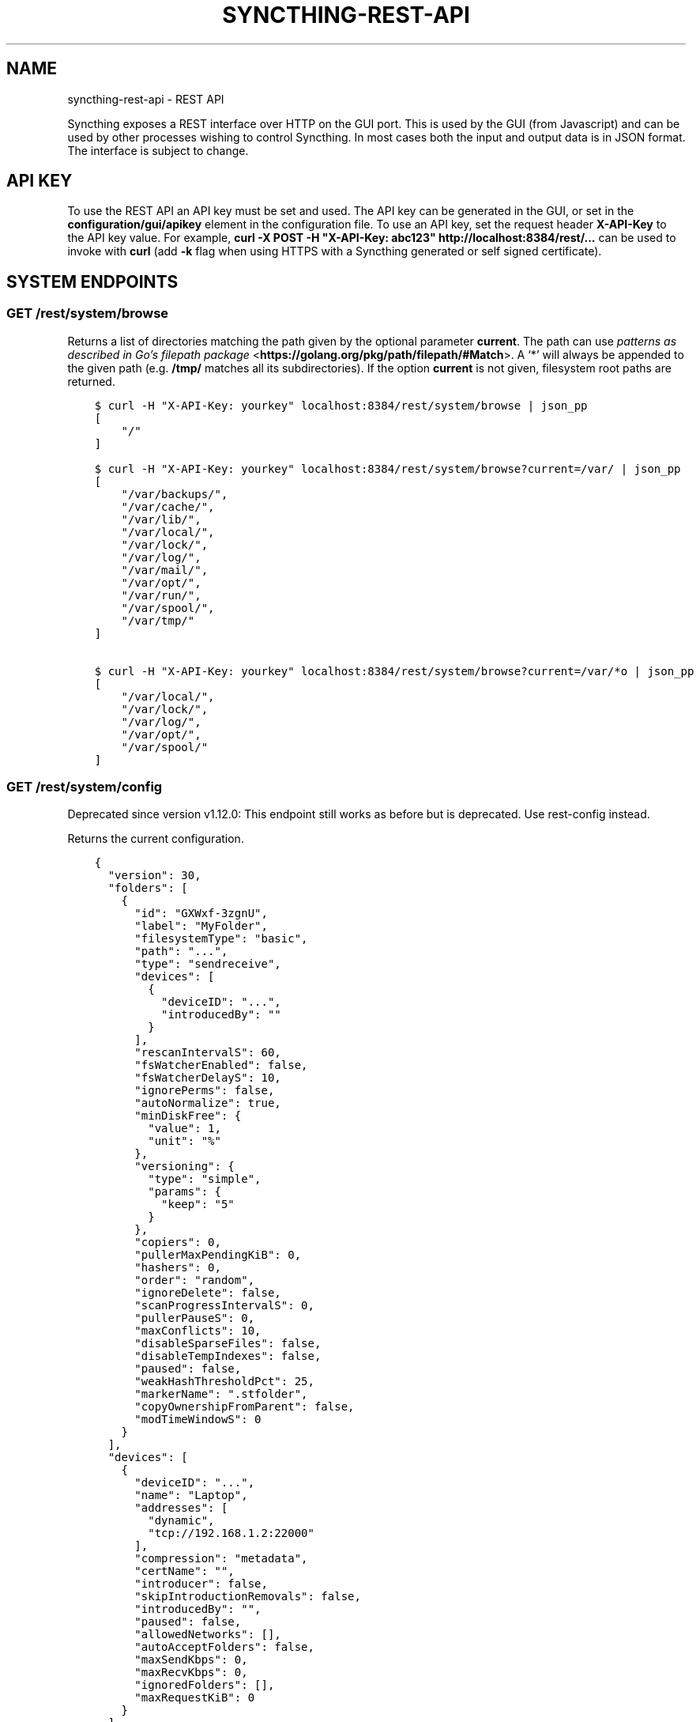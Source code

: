 .\" Man page generated from reStructuredText.
.
.TH "SYNCTHING-REST-API" "7" "Apr 15, 2021" "v1" "Syncthing"
.SH NAME
syncthing-rest-api \- REST API
.
.nr rst2man-indent-level 0
.
.de1 rstReportMargin
\\$1 \\n[an-margin]
level \\n[rst2man-indent-level]
level margin: \\n[rst2man-indent\\n[rst2man-indent-level]]
-
\\n[rst2man-indent0]
\\n[rst2man-indent1]
\\n[rst2man-indent2]
..
.de1 INDENT
.\" .rstReportMargin pre:
. RS \\$1
. nr rst2man-indent\\n[rst2man-indent-level] \\n[an-margin]
. nr rst2man-indent-level +1
.\" .rstReportMargin post:
..
.de UNINDENT
. RE
.\" indent \\n[an-margin]
.\" old: \\n[rst2man-indent\\n[rst2man-indent-level]]
.nr rst2man-indent-level -1
.\" new: \\n[rst2man-indent\\n[rst2man-indent-level]]
.in \\n[rst2man-indent\\n[rst2man-indent-level]]u
..
.sp
Syncthing exposes a REST interface over HTTP on the GUI port. This is used by
the GUI (from Javascript) and can be used by other processes wishing to control
Syncthing. In most cases both the input and output data is in JSON format. The
interface is subject to change.
.SH API KEY
.sp
To use the REST API an API key must be set and used. The API key can be
generated in the GUI, or set in the \fBconfiguration/gui/apikey\fP element in
the configuration file. To use an API key, set the request header
\fBX\-API\-Key\fP to the API key value. For example, \fBcurl \-X POST \-H
"X\-API\-Key: abc123" http://localhost:8384/rest/...\fP can be used to invoke
with \fBcurl\fP (add \fB\-k\fP flag when using HTTPS with a Syncthing generated or self signed certificate).
.SH SYSTEM ENDPOINTS
.SS GET /rest/system/browse
.sp
Returns a list of directories matching the path given by the optional parameter
\fBcurrent\fP\&. The path can use \fI\%patterns as described in Go’s filepath package\fP <\fBhttps://golang.org/pkg/path/filepath/#Match\fP>\&. A ‘*’ will always be appended
to the given path (e.g. \fB/tmp/\fP matches all its subdirectories). If the option
\fBcurrent\fP is not given, filesystem root paths are returned.
.INDENT 0.0
.INDENT 3.5
.sp
.nf
.ft C
$ curl \-H "X\-API\-Key: yourkey" localhost:8384/rest/system/browse | json_pp
[
    "/"
]

$ curl \-H "X\-API\-Key: yourkey" localhost:8384/rest/system/browse?current=/var/ | json_pp
[
    "/var/backups/",
    "/var/cache/",
    "/var/lib/",
    "/var/local/",
    "/var/lock/",
    "/var/log/",
    "/var/mail/",
    "/var/opt/",
    "/var/run/",
    "/var/spool/",
    "/var/tmp/"
]

$ curl \-H "X\-API\-Key: yourkey" localhost:8384/rest/system/browse?current=/var/*o | json_pp
[
    "/var/local/",
    "/var/lock/",
    "/var/log/",
    "/var/opt/",
    "/var/spool/"
]
.ft P
.fi
.UNINDENT
.UNINDENT
.SS GET /rest/system/config
.sp
Deprecated since version v1.12.0: This endpoint still works as before but is deprecated. Use rest\-config
instead.

.sp
Returns the current configuration.
.INDENT 0.0
.INDENT 3.5
.sp
.nf
.ft C
{
  "version": 30,
  "folders": [
    {
      "id": "GXWxf\-3zgnU",
      "label": "MyFolder",
      "filesystemType": "basic",
      "path": "...",
      "type": "sendreceive",
      "devices": [
        {
          "deviceID": "...",
          "introducedBy": ""
        }
      ],
      "rescanIntervalS": 60,
      "fsWatcherEnabled": false,
      "fsWatcherDelayS": 10,
      "ignorePerms": false,
      "autoNormalize": true,
      "minDiskFree": {
        "value": 1,
        "unit": "%"
      },
      "versioning": {
        "type": "simple",
        "params": {
          "keep": "5"
        }
      },
      "copiers": 0,
      "pullerMaxPendingKiB": 0,
      "hashers": 0,
      "order": "random",
      "ignoreDelete": false,
      "scanProgressIntervalS": 0,
      "pullerPauseS": 0,
      "maxConflicts": 10,
      "disableSparseFiles": false,
      "disableTempIndexes": false,
      "paused": false,
      "weakHashThresholdPct": 25,
      "markerName": ".stfolder",
      "copyOwnershipFromParent": false,
      "modTimeWindowS": 0
    }
  ],
  "devices": [
    {
      "deviceID": "...",
      "name": "Laptop",
      "addresses": [
        "dynamic",
        "tcp://192.168.1.2:22000"
      ],
      "compression": "metadata",
      "certName": "",
      "introducer": false,
      "skipIntroductionRemovals": false,
      "introducedBy": "",
      "paused": false,
      "allowedNetworks": [],
      "autoAcceptFolders": false,
      "maxSendKbps": 0,
      "maxRecvKbps": 0,
      "ignoredFolders": [],
      "maxRequestKiB": 0
    }
  ],
  "gui": {
    "enabled": true,
    "address": "127.0.0.1:8384",
    "user": "Username",
    "password": "$2a$10$ZFws69T4FlvWwsqeIwL.TOo5zOYqsa/.TxlUnsGYS.j3JvjFTmxo6",
    "authMode": "static",
    "useTLS": false,
    "apiKey": "pGahcht56664QU5eoFQW6szbEG6Ec2Cr",
    "insecureAdminAccess": false,
    "theme": "default",
    "debugging": false,
    "insecureSkipHostcheck": false,
    "insecureAllowFrameLoading": false
  },
  "ldap": {
    "address": "",
    "bindDN": "",
    "transport": "plain",
    "insecureSkipVerify": false
  },
  "options": {
    "listenAddresses": [
      "default"
    ],
    "globalAnnounceServers": [
      "default"
    ],
    "globalAnnounceEnabled": true,
    "localAnnounceEnabled": true,
    "localAnnouncePort": 21027,
    "localAnnounceMCAddr": "[ff12::8384]:21027",
    "maxSendKbps": 0,
    "maxRecvKbps": 0,
    "reconnectionIntervalS": 60,
    "relaysEnabled": true,
    "relayReconnectIntervalM": 10,
    "startBrowser": false,
    "natEnabled": true,
    "natLeaseMinutes": 60,
    "natRenewalMinutes": 30,
    "natTimeoutSeconds": 10,
    "urAccepted": \-1,
    "urSeen": 2,
    "urUniqueId": "",
    "urURL": "https://data.syncthing.net/newdata",
    "urPostInsecurely": false,
    "urInitialDelayS": 1800,
    "restartOnWakeup": true,
    "autoUpgradeIntervalH": 12,
    "upgradeToPreReleases": false,
    "keepTemporariesH": 24,
    "cacheIgnoredFiles": false,
    "progressUpdateIntervalS": 5,
    "limitBandwidthInLan": false,
    "minHomeDiskFree": {
      "value": 1,
      "unit": "%"
    },
    "releasesURL": "https://upgrades.syncthing.net/meta.json",
    "alwaysLocalNets": [],
    "overwriteRemoteDeviceNamesOnConnect": false,
    "tempIndexMinBlocks": 10,
    "unackedNotificationIDs": [],
    "trafficClass": 0,
    "defaultFolderPath": "~",
    "setLowPriority": true,
    "maxFolderConcurrency": 0,
    "crURL": "https://crash.syncthing.net/newcrash",
    "crashReportingEnabled": true,
    "stunKeepaliveStartS": 180,
    "stunKeepaliveMinS": 20,
    "stunServers": [
      "default"
    ],
    "databaseTuning": "auto",
    "maxConcurrentIncomingRequestKiB": 0
  },
  "remoteIgnoredDevices": []
}
.ft P
.fi
.UNINDENT
.UNINDENT
.SS GET /rest/system/config/insync
.sp
Deprecated since version v1.12.0: This endpoint still works as before but is deprecated. Use
rest\-config\-insync instead.

.sp
Returns whether the config is in sync, i.e. whether the running
configuration is the same as that on disk.
.INDENT 0.0
.INDENT 3.5
.sp
.nf
.ft C
{
  "configInSync": true
}
.ft P
.fi
.UNINDENT
.UNINDENT
.SS POST /rest/system/config
.sp
Deprecated since version v1.12.0: This endpoint still works as before but is deprecated. Use rest\-config
instead.

.sp
Post the full contents of the configuration, in the same format as returned by
the corresponding GET request. When posting the configuration succeeds,
the posted configuration is immediately applied, except for changes that require a restart. Query
rest\-config\-insync to check if a restart is required.
.sp
This endpoint is the main point to control Syncthing, even if the change only
concerns a very small part of the config: The usual workflow is to get the
config, modify the needed parts and post it again.
.SS GET /rest/system/connections
.sp
\fBNOTE:\fP
.INDENT 0.0
.INDENT 3.5
Return format changed in 0.13.0.
.UNINDENT
.UNINDENT
.sp
Returns the list of configured devices and some metadata associated
with them. The list also contains the local device itself as not connected.
.sp
The connection types are \fBTCP (Client)\fP, \fBTCP (Server)\fP, \fBRelay (Client)\fP and \fBRelay (Server)\fP\&.
.INDENT 0.0
.INDENT 3.5
.sp
.nf
.ft C
{
   "total" : {
          "paused" : false,
          "clientVersion" : "",
          "at" : "2015\-11\-07T17:29:47.691637262+01:00",
          "connected" : false,
          "inBytesTotal" : 1479,
          "type" : "",
          "outBytesTotal" : 1318,
          "address" : ""
   },
   "connections" : {
          "YZJBJFX\-RDBL7WY\-6ZGKJ2D\-4MJB4E7\-ZATSDUY\-LD6Y3L3\-MLFUYWE\-AEMXJAC" : {
             "connected" : true,
             "inBytesTotal" : 556,
             "paused" : false,
             "at" : "2015\-11\-07T17:29:47.691548971+01:00",
             "clientVersion" : "v0.12.1",
             "address" : "127.0.0.1:22002",
             "type" : "TCP (Client)",
             "outBytesTotal" : 550
          },
          "DOVII4U\-SQEEESM\-VZ2CVTC\-CJM4YN5\-QNV7DCU\-5U3ASRL\-YVFG6TH\-W5DV5AA" : {
             "outBytesTotal" : 0,
             "type" : "",
             "address" : "",
             "at" : "0001\-01\-01T00:00:00Z",
             "clientVersion" : "",
             "paused" : false,
             "inBytesTotal" : 0,
             "connected" : false
          },
          "UYGDMA4\-TPHOFO5\-2VQYDCC\-7CWX7XW\-INZINQT\-LE4B42N\-4JUZTSM\-IWCSXA4" : {
             "address" : "",
             "type" : "",
             "outBytesTotal" : 0,
             "connected" : false,
             "inBytesTotal" : 0,
             "paused" : false,
             "at" : "0001\-01\-01T00:00:00Z",
             "clientVersion" : ""
          }
   }
}
.ft P
.fi
.UNINDENT
.UNINDENT
.SS GET /rest/system/debug
.sp
New in version 0.12.0.

.sp
Returns the set of debug facilities and which of them are currently enabled.
.INDENT 0.0
.INDENT 3.5
.sp
.nf
.ft C
{
  "enabled": [
    "beacon"
  ],
  "facilities": {
    "beacon": "Multicast and broadcast discovery",
    "config": "Configuration loading and saving",
    "connections": "Connection handling",
    "db": "The database layer",
    "dialer": "Dialing connections",
    "discover": "Remote device discovery",
    "events": "Event generation and logging",
    "http": "REST API",
    "main": "Main package",
    "model": "The root hub",
    "protocol": "The BEP protocol",
    "relay": "Relay connection handling",
    "scanner": "File change detection and hashing",
    "stats": "Persistent device and folder statistics",
    "sync": "Mutexes",
    "upgrade": "Binary upgrades",
    "upnp": "UPnP discovery and port mapping",
    "versioner": "File versioning"
  }
}
.ft P
.fi
.UNINDENT
.UNINDENT
.SS POST /rest/system/debug
.sp
New in version 0.12.0.

.sp
Enables or disables debugging for specified facilities. Give one or both of
\fBenable\fP and \fBdisable\fP query parameters, with comma separated facility
names. To disable debugging of the beacon and discovery packages, and enable it
for config and db:
.INDENT 0.0
.INDENT 3.5
.sp
.nf
.ft C
$ curl \-H X\-API\-Key:abc123 \-X POST \(aqhttp://localhost:8384/rest/system/debug?disable=beacon,discovery&enable=config,db\(aq
.ft P
.fi
.UNINDENT
.UNINDENT
.SS GET /rest/system/discovery
.sp
Returns the contents of the local discovery cache.
.INDENT 0.0
.INDENT 3.5
.sp
.nf
.ft C
{
  "LGFPDIT7SKNNJVJZA4FC7QNCRKCE753K72BW5QD2FOZ7FRFEP57Q": [
    "192.162.129.11:22000"
  ]
}
.ft P
.fi
.UNINDENT
.UNINDENT
.SS POST /rest/system/discovery
.sp
\fBNOTE:\fP
.INDENT 0.0
.INDENT 3.5
Removed in v0.12.0.
.UNINDENT
.UNINDENT
.sp
Post with the query parameters \fBdevice\fP and \fBaddr\fP to add entries to
the discovery cache.
.INDENT 0.0
.INDENT 3.5
.sp
.nf
.ft C
curl \-X POST http://127.0.0.1:8384/rest/system/discovery?device=LGFPDIT7SKNNJVJZA4FC7QNCRKCE753K72BW5QD2FOZ7FRFEP57Q\e&addr=192.162.129.11:22000
# Or with the X\-API\-Key header:
curl \-X POST \-\-header "X\-API\-Key: TcE28kVPdtJ8COws1JdM0b2nodj77WeQ" http://127.0.0.1:8384/rest/system/discovery?device=LGFPDIT7SKNNJVJZA4FC7QNCRKCE753K72BW5QD2FOZ7FRFEP57Q\e&addr=192.162.129.11:22000
.ft P
.fi
.UNINDENT
.UNINDENT
.SS POST /rest/system/error/clear
.sp
Post with empty to body to remove all recent errors.
.SS GET /rest/system/error
.sp
\fBNOTE:\fP
.INDENT 0.0
.INDENT 3.5
Return format changed in 0.12.0.
.UNINDENT
.UNINDENT
.sp
Returns the list of recent errors.
.INDENT 0.0
.INDENT 3.5
.sp
.nf
.ft C
{
  "errors": [
    {
      "when": "2014\-09\-18T12:59:26.549953186+02:00",
      "message": "This is an error string"
    }
  ]
}
.ft P
.fi
.UNINDENT
.UNINDENT
.SS POST /rest/system/error
.sp
Post with an error message in the body (plain text) to register a new
error. The new error will be displayed on any active GUI clients.
.SS GET /rest/system/log
.sp
New in version 0.12.0.

.sp
Returns the list of recent log entries.
.INDENT 0.0
.INDENT 3.5
.sp
.nf
.ft C
{
  "messages": [
    {
      "when": "2014\-09\-18T12:59:26.549953186+02:00",
      "message": "This is a log entry"
    }
  ]
}
.ft P
.fi
.UNINDENT
.UNINDENT
.SS POST /rest/system/pause
.sp
Pause the given device or all devices.
.sp
Takes the optional parameter \fBdevice\fP (device ID). When omitted,
pauses all devices.  Returns status 200 and no content upon success, or status
500 and a plain text error on failure.
.SS GET /rest/system/ping
.sp
Returns a \fB{"ping": "pong"}\fP object.
.INDENT 0.0
.INDENT 3.5
.sp
.nf
.ft C
{
  "ping": "pong"
}
.ft P
.fi
.UNINDENT
.UNINDENT
.SS POST /rest/system/ping
.sp
Returns a \fB{"ping": "pong"}\fP object.
.SS POST /rest/system/reset
.sp
Post with empty body to erase the current index database and restart
Syncthing. With no query parameters, the entire database is erased from disk.
By specifying the \fBfolder\fP parameter with a valid folder ID, only
information for that folder will be erased:
.INDENT 0.0
.INDENT 3.5
.sp
.nf
.ft C
$ curl \-X POST \-H "X\-API\-Key: abc123" http://localhost:8384/rest/system/reset?folder=default
.ft P
.fi
.UNINDENT
.UNINDENT
.sp
\fBCaution\fP: See \fB\-reset\-database\fP for \fB\&.stfolder\fP creation side\-effect and caution regarding mountpoints.
.SS POST /rest/system/restart
.sp
Post with empty body to immediately restart Syncthing.
.SS POST /rest/system/resume
.sp
Resume the given device or all devices.
.sp
Takes the optional parameter \fBdevice\fP (device ID). When omitted,
resumes all devices.  Returns status 200 and no content upon success, or status
500 and a plain text error on failure.
.SS POST /rest/system/shutdown
.sp
Post with empty body to cause Syncthing to exit and not restart.
.SS GET /rest/system/status
.sp
Returns information about current system status and resource usage. The CPU percent value has been deprecated from the API and will always report 0.
.INDENT 0.0
.INDENT 3.5
.sp
.nf
.ft C
{
  "alloc": 30618136,
  "connectionServiceStatus": {
    "dynamic+https://relays.syncthing.net/endpoint": {
      "error": null,
      "lanAddresses": [
        "relay://23.92.71.120:443/?id=53STGR7\-YBM6FCX\-PAZ2RHM\-YPY6OEJ\-WYHVZO7\-PCKQRCK\-PZLTP7T\-434XCAD&pingInterval=1m0s&networkTimeout=2m0s&sessionLimitBps=0&globalLimitBps=0&statusAddr=:22070&providedBy=canton7"
      ],
      "wanAddresses": [
        "relay://23.92.71.120:443/?id=53STGR7\-YBM6FCX\-PAZ2RHM\-YPY6OEJ\-WYHVZO7\-PCKQRCK\-PZLTP7T\-434XCAD&pingInterval=1m0s&networkTimeout=2m0s&sessionLimitBps=0&globalLimitBps=0&statusAddr=:22070&providedBy=canton7"
      ]
    },
    "tcp://0.0.0.0:22000": {
      "error": null,
      "lanAddresses": [
        "tcp://0.0.0.0:22000"
      ],
      "wanAddresses": [
        "tcp://0.0.0.0:22000"
      ]
    }
  },
  "cpuPercent": 0,
  "discoveryEnabled": true,
  "discoveryErrors": {
    "global@https://discovery\-v4\-1.syncthing.net/v2/": "500 Internal Server Error",
    "global@https://discovery\-v4\-2.syncthing.net/v2/": "Post https://discovery\-v4\-2.syncthing.net/v2/: net/http: request canceled while waiting for connection (Client.Timeout exceeded while awaiting headers)",
    "global@https://discovery\-v4\-3.syncthing.net/v2/": "Post https://discovery\-v4\-3.syncthing.net/v2/: net/http: request canceled while waiting for connection (Client.Timeout exceeded while awaiting headers)",
    "global@https://discovery\-v6\-1.syncthing.net/v2/": "Post https://discovery\-v6\-1.syncthing.net/v2/: dial tcp [2001:470:28:4d6::5]:443: connect: no route to host",
    "global@https://discovery\-v6\-2.syncthing.net/v2/": "Post https://discovery\-v6\-2.syncthing.net/v2/: dial tcp [2604:a880:800:10::182:a001]:443: connect: no route to host",
    "global@https://discovery\-v6\-3.syncthing.net/v2/": "Post https://discovery\-v6\-3.syncthing.net/v2/: dial tcp [2400:6180:0:d0::d9:d001]:443: connect: no route to host"
  },
  "discoveryMethods": 8,
  "goroutines": 49,
  "lastDialStatus": {
      "tcp://10.20.30.40": {
        "when": "2019\-05\-16T07:41:23Z",
        "error": "dial tcp 10.20.30.40:22000: i/o timeout"
      },
      "tcp://172.16.33.3:22000": {
        "when": "2019\-05\-16T07:40:43Z",
        "ok": true
      },
      "tcp://83.233.120.221:22000": {
        "when": "2019\-05\-16T07:41:13Z",
        "error": "dial tcp 83.233.120.221:22000: connect: connection refused"
      }
  },
  "myID": "P56IOI7\-MZJNU2Y\-IQGDREY\-DM2MGTI\-MGL3BXN\-PQ6W5BM\-TBBZ4TJ\-XZWICQ2",
  "pathSeparator": "/",
  "startTime": "2016\-06\-06T19:41:43.039284753+02:00",
  "sys": 42092792,
  "themes": [
    "default",
    "dark"
  ],
  "tilde": "/Users/jb",
  "uptime": 2635
}
.ft P
.fi
.UNINDENT
.UNINDENT
.sp
New in version 1.2.0: The \fBlastDialStatus\fP dictionary contains the last error (or \fBnull\fP for
success) for each peer address that Syncthing has attempted to contact.
The \fBconnectionServiceStatus\fP entries gained \fB"error": null\fP
attributes where previously there would be no \fBerror\fP attribute at all
in the success case.

.SS GET /rest/system/upgrade
.sp
Checks for a possible upgrade and returns an object describing the
newest version and upgrade possibility.
.INDENT 0.0
.INDENT 3.5
.sp
.nf
.ft C
{
  "latest": "v0.14.47",
  "majorNewer": false,
  "newer": true,
  "running": "v0.14.46"
}
.ft P
.fi
.UNINDENT
.UNINDENT
.SS POST /rest/system/upgrade
.sp
Perform an upgrade to the newest released version and restart. Does
nothing if there is no newer version than currently running.
.SS GET /rest/system/version
.sp
Returns the current Syncthing version information.
.INDENT 0.0
.INDENT 3.5
.sp
.nf
.ft C
{
  "arch": "amd64",
  "longVersion": "syncthing v0.10.27+3\-gea8c3de (go1.4 darwin\-amd64 default) jb@syno 2015\-03\-16 11:01:29 UTC",
  "os": "darwin",
  "version": "v0.10.27+3\-gea8c3de"
}
.ft P
.fi
.UNINDENT
.UNINDENT
.SH CONFIG ENDPOINTS
.SS Config Endpoints
.sp
New in version 1.12.0.

.sp
These endpoints facilitate access and modification of the configuration in a granular way. Config sent to the endpoints must be in the same
format as returned by the corresponding GET request. When posting the
configuration succeeds, the posted configuration is immediately applied, except
for changes that require a restart. Query \fI\%/rest/system/config/insync\fP to check if
a restart is required.
.sp
For all endpoints supporting \fBPATCH\fP, it takes the existing config and
unmarshals the given JSON object on top of it. This means all child objects will
replace the existing objects, not extend them. For example for
\fBRawListenAddresses\fP in options, which is an array of strings, sending
\fB{RawListenAddresses: ["tcp://10.0.0.2"]}\fP will replace all existing listen
addresses.
.SS /rest/config
.sp
\fBGET\fP returns the entire config and \fBPUT\fP replaces it.
.SS /rest/system/config/insync
.sp
\fBGET\fP returns whether the config is in sync, i.e. whether the running configuration is
the same as that on disk or if a restart is required.
.SS /rest/config/folders, /rest/config/devices
.sp
\fBGET\fP returns all folders respectively devices as an array. \fBPUT\fP takes an array and
\fBPOST\fP a single object. In both cases if a given folder/device already exists,
it’s replaced, otherwise a new one is added.
.SS /rest/config/folders/*id*, /rest/config/devices/*id*
.sp
Put the desired folder\- respectively device\-ID in place of *id*. \fBGET\fP
returns the folder/device for the given ID, \fBPUT\fP replaces the entire config
and \fBPATCH\fP replaces only the given child objects.
.SS /rest/config/options, /rest/config/ldap, /rest/config/gui
.sp
\fBGET\fP returns the respective object, \fBPUT\fP replaces the entire object and
\fBPATCH\fP replaces only the given child objects.
.SH CLUSTER ENDPOINTS
.sp
Concerns the mesh network structure.
.SS GET /rest/cluster/pending/devices
.sp
New in version 1.13.0.

.sp
Lists remote devices which have tried to connect, but are not yet
configured in our instance.
.INDENT 0.0
.INDENT 3.5
.sp
.nf
.ft C
{
  "P56IOI7\-MZJNU2Y\-IQGDREY\-DM2MGTI\-MGL3BXN\-PQ6W5BM\-TBBZ4TJ\-XZWICQ2": {
    "time": "2020\-03\-18T11:43:07Z",
    "name": "Friend Joe",
    "address": "192.168.1.2:22000"
  }
}
.ft P
.fi
.UNINDENT
.UNINDENT
.SS GET /rest/cluster/pending/folders
.sp
New in version 1.13.0.

.sp
Lists folders which remote devices have offered to us, but are not yet
shared from our instance to them.  Takes the optional \fBdevice\fP
parameter to only return folders offered by a specific remote device.
Other offering devices are also omitted from the result.
.INDENT 0.0
.INDENT 3.5
.sp
.nf
.ft C
{
  "cpkn4\-57ysy": {
    "offeredBy": {
      "P56IOI7\-MZJNU2Y\-IQGDREY\-DM2MGTI\-MGL3BXN\-PQ6W5BM\-TBBZ4TJ\-XZWICQ2": {
        "time": "2020\-03\-18T11:43:07Z",
        "label": "Joe\(aqs folder"
      },
      "DOVII4U\-SQEEESM\-VZ2CVTC\-CJM4YN5\-QNV7DCU\-5U3ASRL\-YVFG6TH\-W5DV5AA": {
        "time": "2020\-03\-01T10:12:13Z",
        "label": "Jane\(aqs and Joe\(aqs folder"
      }
    }
  },
  "abcde\-fghij": {
    "offeredBy": {
      "P56IOI7\-MZJNU2Y\-IQGDREY\-DM2MGTI\-MGL3BXN\-PQ6W5BM\-TBBZ4TJ\-XZWICQ2": {
        "time": "2020\-03\-18T11:43:07Z",
        "label": "MyPics"
      }
    }
  }
}
.ft P
.fi
.UNINDENT
.UNINDENT
.SH DATABASE ENDPOINTS
.SS GET /rest/db/browse
.sp
Returns the directory tree of the global model. Directories are always
JSON objects (map/dictionary), and files are always arrays of
modification time and size. The first integer is the files modification
time, and the second integer is the file size.
.sp
The call takes one mandatory \fBfolder\fP parameter and two optional
parameters. Optional parameter \fBlevels\fP defines how deep within the
tree we want to dwell down (0 based, defaults to unlimited depth)
Optional parameter \fBprefix\fP defines a prefix within the tree where to
start building the structure.
.INDENT 0.0
.INDENT 3.5
.sp
.nf
.ft C
$ curl \-s http://localhost:8384/rest/db/browse?folder=j663y\-3ct3e&prefix=DCIM&levels=2
[
    {
        "modTime" : "2020\-10\-02T23:48:52.076996974+02:00",
        "name" : "100ANDRO",
        "size" : 128,
        "type" : "FILE_INFO_TYPE_DIRECTORY"
    },
    {
        "children" : [
            {
                "modTime" : "2020\-12\-16T23:31:34.5009668+01:00",
                "name" : "IMG_20201114_124821.jpg",
                "size" : 10682189,
                "type" : "FILE_INFO_TYPE_FILE"
            },
            {
                "modTime" : "2020\-12\-16T23:31:35.0106367+01:00",
                "name" : "IMG_20201213_122451.jpg",
                "size" : 7936351,
                "type" : "FILE_INFO_TYPE_FILE"
            },
            {
                "modTime" : "2020\-12\-13T12:25:05.017097469+01:00",
                "name" : "IMG_20201213_122504.jpg",
                "size" : 8406507,
                "type" : "FILE_INFO_TYPE_FILE"
            },
            {
                "modTime" : "2020\-12\-13T12:25:06.127097469+01:00",
                "name" : "IMG_20201213_122505.jpg",
                "size" : 8381931,
                "type" : "FILE_INFO_TYPE_FILE"
            },
            {
                "modTime" : "2020\-12\-13T12:53:29.707298401+01:00",
                "name" : "IMG_20201213_125329.jpg",
                "size" : 4388331,
                "type" : "FILE_INFO_TYPE_FILE"
            },
        ],
        "modTime" : "2020\-10\-09T13:04:42.4410738+02:00",
        "name" : "Camera",
        "size" : 128,
        "type" : "FILE_INFO_TYPE_DIRECTORY"
    },
]
.ft P
.fi
.UNINDENT
.UNINDENT
.sp
\fBNOTE:\fP
.INDENT 0.0
.INDENT 3.5
This is an expensive call, increasing CPU and RAM usage on the device. Use sparingly.
.UNINDENT
.UNINDENT
.SS GET /rest/db/completion
.sp
Returns the completion percentage (0 to 100) and byte / item counts. Takes
optional \fBdevice\fP and \fBfolder\fP parameters:
.INDENT 0.0
.IP \(bu 2
\fBfolder\fP specifies the folder ID to calculate completion for. An empty
or absent \fBfolder\fP parameter means all folders as an aggregate.
.IP \(bu 2
\fBdevice\fP specifies the device ID to calculate completion for. An empty
or absent \fBdevice\fP parameter means the local device.
.UNINDENT
.sp
If a device is specified but no folder, completion is calculated for all
folders shared with that device.
.SS Example Queries
.sp
Completion status for folder \fBabcd\-1234\fP on device \fBI6KAH76\-...\-3PSROAU\fP:
.INDENT 0.0
.INDENT 3.5
.sp
.nf
.ft C
/rest/db/completion?folder=abcd\-1234&device=I6KAH76\-...\-3PSROAU
.ft P
.fi
.UNINDENT
.UNINDENT
.sp
Aggregated completion status for device \fBI6KAH76\-...\-3PSROAU\fP (all folders shared with them):
.INDENT 0.0
.INDENT 3.5
.sp
.nf
.ft C
/rest/db/completion?device=I6KAH76\-...\-3PSROAU
.ft P
.fi
.UNINDENT
.UNINDENT
.sp
Completion status for folder \fBabcd\-1234\fP on the local device:
.INDENT 0.0
.INDENT 3.5
.sp
.nf
.ft C
/rest/db/completion?folder=abcd\-1234
.ft P
.fi
.UNINDENT
.UNINDENT
.sp
Aggregated completion status for all folders on the local device:
.INDENT 0.0
.INDENT 3.5
.sp
.nf
.ft C
/rest/db/completion
.ft P
.fi
.UNINDENT
.UNINDENT
.SS Example Response
.INDENT 0.0
.INDENT 3.5
.sp
.nf
.ft C
{
  "completion": 99.9937565835,
  "globalBytes": 156793013575,
  "needBytes": 9789241,
  "globalItems": 7823,
  "needItems": 412,
  "needDeletes": 0
}
.ft P
.fi
.UNINDENT
.UNINDENT
.sp
New in version 1.8.0: The ability to aggregate multiple folders by leaving out the folder ID.
Querying data for the local device by leaving out the device ID. Returning
the \fBglobalItems\fP counter in the response.

.SS GET /rest/db/file
.sp
Returns most data available about a given file, including version and
availability. Takes \fBfolder\fP and \fBfile\fP parameters.
.INDENT 0.0
.INDENT 3.5
.sp
.nf
.ft C
{
  "availability": [
    {
      "id": "ITZRNXE\-YNROGBZ\-HXTH5P7\-VK5NYE5\-QHRQGE2\-7JQ6VNJ\-KZUEDIU\-5PPR5AM",
      "fromTemporary": false
    }
  ],
  "global": {
    "deleted": false,
    "ignored": false,
    "invalid": false,
    "localFlags": 0,
    "modified": "2018\-08\-18T12:21:13.836784059+02:00",
    "modifiedBy": "SYNO4VL",
    "mustRescan": false,
    "name": "testfile",
    "noPermissions": false,
    "numBlocks": 1,
    "permissions": "0755",
    "sequence": 107499,
    "size": 1234,
    "type": 0,
    "version": [
      "SYNO4VL:1"
    ]
  },
  "local": {
    "deleted": false,
    "ignored": false,
    "invalid": false,
    "localFlags": 0,
    "modified": "2018\-08\-18T12:21:13.836784059+02:00",
    "modifiedBy": "SYNO4VL",
    "mustRescan": false,
    "name": "testfile",
    "noPermissions": false,
    "numBlocks": 1,
    "permissions": "0755",
    "sequence": 111038,
    "size": 1234,
    "type": 0,
    "version": [
      "SYNO4VL:1"
    ]
  }
}
.ft P
.fi
.UNINDENT
.UNINDENT
.SS GET /rest/db/ignores
.sp
Takes one parameter, \fBfolder\fP, and returns the content of the
\fB\&.stignore\fP as the \fBignore\fP field. A second field, \fBexpanded\fP,
provides a list of strings which represent globbing patterns described by gobwas/glob (based on standard wildcards) that match the patterns in \fB\&.stignore\fP and all the includes. If appropriate these globs are prepended by the following modifiers: \fB!\fP to negate the glob, \fB(?i)\fP to do case insensitive matching and \fB(?d)\fP to enable removing of ignored files in an otherwise empty directory.
.INDENT 0.0
.INDENT 3.5
.sp
.nf
.ft C
{
  "ignore": [
    "(?i)/Backups"
  ],
  "expanded": [
    "(?i)Backups",
    "(?i)Backups/**"
  ]
}
.ft P
.fi
.UNINDENT
.UNINDENT
.SS POST /rest/db/ignores
.sp
Expects a format similar to the output of \fBGET\fP call, but only
containing the \fBignore\fP field (\fBexpanded\fP field should be omitted).
It takes one parameter, \fBfolder\fP, and either updates the content of
the \fB\&.stignore\fP echoing it back as a response, or returns an error.
.SS GET /rest/db/need
.sp
Takes one mandatory parameter, \fBfolder\fP, and returns lists of files which are
needed by this device in order for it to become in sync.
.sp
Furthermore takes an optional \fBpage\fP and \fBperpage\fP arguments for pagination.
Pagination happens, across the union of all needed files, that is \- across all
3 sections of the response.
For example, given the current need state is as follows:
.INDENT 0.0
.IP 1. 3
\fBprogress\fP has 15 items
.IP 2. 3
\fBqueued\fP has 3 items
.IP 3. 3
\fBrest\fP has 12 items
.UNINDENT
.sp
If you issue a query with \fBpage=1\fP and \fBperpage=10\fP, only the \fBprogress\fP
section in the response will have 10 items. If you issue a request query with
\fBpage=2\fP and \fBperpage=10\fP, \fBprogress\fP section will have the last 5 items,
\fBqueued\fP section will have all 3 items, and \fBrest\fP section will have first
2 items. If you issue a query for \fBpage=3\fP and \fBperpage=10\fP, you will only
have the last 10 items of the \fBrest\fP section.
.sp
In all these calls, \fBtotal\fP will be 30 to indicate the total number of
available items.
.INDENT 0.0
.INDENT 3.5
.sp
.nf
.ft C
{
  # Files currently being downloaded
  "progress": [
    {
      "flags": "0755",
      "sequence": 6,
      "modified": "2015\-04\-20T23:06:12+09:00",
      "name": "ls",
      "size": 34640,
      "version": [
        "5157751870738175669:1"
      ]
    }
  ],
  # Files queued to be downloaded next (as per array order)
  "queued": [
      ...
  ],
  # Files to be downloaded after all queued files will be downloaded.
  # This happens when we start downloading files, and new files get added while we are downloading.
  "rest": [
      ...
  ],
  "page": 1,
  "perpage": 100,
  "total": 2000
}
.ft P
.fi
.UNINDENT
.UNINDENT
.sp
\fBNOTE:\fP
.INDENT 0.0
.INDENT 3.5
This is an expensive call, increasing CPU and RAM usage on the device. Use sparingly.
.UNINDENT
.UNINDENT
.SS POST /rest/db/override
.sp
Request override of a send only folder. Override means to make the local
version latest, overriding changes made on other devices. This API call does
nothing if the folder is not a send only folder.
.sp
Takes the mandatory parameter \fIfolder\fP (folder ID).
.INDENT 0.0
.INDENT 3.5
.sp
.nf
.ft C
curl \-X POST \-H X\-API\-key:... http://127.0.0.1:8384/rest/db/override?folder=default
.ft P
.fi
.UNINDENT
.UNINDENT
.SS POST /rest/db/prio
.sp
Moves the file to the top of the download queue.
.INDENT 0.0
.INDENT 3.5
.sp
.nf
.ft C
curl \-X POST http://127.0.0.1:8384/rest/db/prio?folder=default&file=foo/bar
.ft P
.fi
.UNINDENT
.UNINDENT
.sp
Response contains the same output as \fBGET /rest/db/need\fP
.SS POST /rest/db/revert
.sp
New in version 0.14.50.

.sp
Request revert of a receive only folder. Reverting a folder means to undo
all local changes. This API call does nothing if the folder is not a receive
only folder.
.sp
Takes the mandatory parameter \fIfolder\fP (folder ID).
.INDENT 0.0
.INDENT 3.5
.sp
.nf
.ft C
curl \-X POST \-H X\-API\-Key:... http://127.0.0.1:8384/rest/db/revert?folder=default
.ft P
.fi
.UNINDENT
.UNINDENT
.SS POST /rest/db/scan
.sp
Request immediate scan. Takes the optional parameters \fBfolder\fP (folder ID),
\fBsub\fP (path relative to the folder root) and \fBnext\fP (time in seconds). If
\fBfolder\fP is omitted or empty all folders are scanned. If \fBsub\fP is given,
only this path (and children, in case it’s a directory) is scanned. The \fBnext\fP
argument delays Syncthing’s automated rescan interval for a given amount of
seconds.
.sp
Requesting scan of a path that no longer exists, but previously did, is
valid and will result in Syncthing noticing the deletion of the path in
question.
.sp
Returns status 200 and no content upon success, or status 500 and a
plain text error if an error occurred during scanning.
.INDENT 0.0
.INDENT 3.5
.sp
.nf
.ft C
curl \-X POST http://127.0.0.1:8384/rest/db/scan?folder=default&sub=foo/bar
.ft P
.fi
.UNINDENT
.UNINDENT
.SS GET /rest/db/status
.sp
Returns information about the current status of a folder.
.sp
Parameters: \fBfolder\fP, the ID of a folder.
.INDENT 0.0
.INDENT 3.5
.sp
.nf
.ft C
{
  "globalBytes": 0,
  "globalDeleted": 0,
  "globalDirectories": 0,
  "globalFiles": 0,
  "globalSymlinks": 0,
  "globalTotalItems": 0,
  "ignorePatterns": false,
  "inSyncBytes": 0,
  "inSyncFiles": 0,
  "invalid": "",
  "localBytes": 0,
  "localDeleted": 0,
  "localDirectories": 0,
  "localFiles": 0,
  "localSymlinks": 0,
  "localTotalItems": 0,
  "needBytes": 0,
  "needDeletes": 0,
  "needDirectories": 0,
  "needFiles": 0,
  "needSymlinks": 0,
  "needTotalItems": 0,
  "pullErrors": 0,
  "receiveOnlyChangedBytes": 0,
  "receiveOnlyChangedDeletes": 0,
  "receiveOnlyChangedDirectories": 0,
  "receiveOnlyChangedFiles": 0,
  "receiveOnlyChangedSymlinks": 0,
  "receiveOnlyTotalItems": 0,
  "sequence": 0,
  "state": "idle",
  "stateChanged": "2018\-08\-08T07:04:57.301064781+02:00",
  "version": 0
}
.ft P
.fi
.UNINDENT
.UNINDENT
.sp
The various fields have the following meaning:
.INDENT 0.0
.TP
.B global*:
Data in the cluster latest version.
.TP
.B inSync*:
Data that is locally the same as the cluster latest version.
.TP
.B local*:
Data that is locally present, regardless of whether it’s the same or different version as the cluster latest version.
.TP
.B need*:
Data that is needed to become up to date with the cluster latest version (i.e., data that is out of sync).
.TP
.B receiveOnlyChanged*:
Data that has changed locally in a receive only folder, and thus not been sent to the cluster.
.TP
.B invalid:
Deprecated, always empty.
.TP
.B pullErrors:
The number of files that failed to sync during the last sync operations.
.TP
.B sequence:
The current folder sequence number.
.TP
.B state:
The current folder state.
.TP
.B stateChanged:
When the folder state last changed.
.TP
.B version:
Deprecated, equivalent to the sequence number.
.UNINDENT
.sp
\fBNOTE:\fP
.INDENT 0.0
.INDENT 3.5
This is an expensive call, increasing CPU and RAM usage on the device. Use sparingly.
.UNINDENT
.UNINDENT
.SH EVENT ENDPOINTS
.SS GET /rest/events
.sp
To receive events, perform a HTTP GET of \fB/rest/events\fP\&.
.sp
To filter the event list, in effect creating a specific subscription for
only the desired event types, add a parameter
\fBevents=EventTypeA,EventTypeB,...\fP where the event types are any of the event\-types\&.
.sp
The optional parameter \fBsince=<lastSeenID>\fP sets the ID of the last event
you’ve already seen. Syncthing returns a JSON encoded array of event objects,
starting at the event just after the one with this last seen ID. The default
value is 0, which returns all events. There is a limit to the number of events
buffered, so if the rate of events is high or the time between polling calls is
long some events might be missed. This can be detected by noting a discontinuity
in the event IDs.
.sp
If no new events are produced since \fB<lastSeenID>\fP, the HTTP call blocks and
waits for new events to happen before returning. By default it times out after
60 seconds returning an empty array. The time out duration can be customized
with the optional parameter \fBtimeout=<seconds>\fP\&.
.sp
To receive only a limited number of events, add the \fBlimit=<n>\fP parameter with a
suitable value for \fBn\fP and only the \fIlast\fP \fBn\fP events will be returned. This
can be used to catch up with the latest event ID after a disconnection for
example: \fB/rest/events?since=0&limit=1\fP\&.
.SH STATISTICS ENDPOINTS
.SS GET /rest/stats/device
.sp
Returns general statistics about devices. Currently, only contains the
time the device was last seen.
.INDENT 0.0
.INDENT 3.5
.sp
.nf
.ft C
$ curl \-s http://localhost:8384/rest/stats/device | json
{
  "P56IOI7\-MZJNU2Y\-IQGDREY\-DM2MGTI\-MGL3BXN\-PQ6W5BM\-TBBZ4TJ\-XZWICQ2": {
    "lastSeen" : "2015\-04\-18T11:21:31.3256277+01:00"
  }
}
.ft P
.fi
.UNINDENT
.UNINDENT
.SS GET /rest/stats/folder
.sp
Returns general statistics about folders. Currently contains the
last scan time and the last synced file.
.INDENT 0.0
.INDENT 3.5
.sp
.nf
.ft C
$ curl \-s http://localhost:8384/rest/stats/folder | json
{
  "folderid" : {
    "lastScan": "2016\-06\-02T13:28:01.288181412\-04:00",
    "lastFile" : {
      "filename" : "file/name",
        "at" : "2015\-04\-16T22:04:18.3066971+01:00"
      }
  }
}
.ft P
.fi
.UNINDENT
.UNINDENT
.SH MISC SERVICES ENDPOINTS
.SS GET /rest/svc/deviceid
.sp
Verifies and formats a device ID. Accepts all currently valid formats
(52 or 56 characters with or without separators, upper or lower case,
with trivial substitutions). Takes one parameter, \fBid\fP, and returns
either a valid device ID in modern format, or an error.
.INDENT 0.0
.INDENT 3.5
.sp
.nf
.ft C
$ curl \-s http://localhost:8384/rest/svc/deviceid?id=1234 | json
{
  "error": "device ID invalid: incorrect length"
}

$ curl \-s http://localhost:8384/rest/svc/deviceid?id=p56ioi7m\-\-zjnu2iq\-gdr\-eydm\-2mgtmgl3bxnpq6w5btbbz4tjxzwicq | json
{
  "id": "P56IOI7\-MZJNU2Y\-IQGDREY\-DM2MGTI\-MGL3BXN\-PQ6W5BM\-TBBZ4TJ\-XZWICQ2"
}
.ft P
.fi
.UNINDENT
.UNINDENT
.SS GET /rest/svc/lang
.sp
Returns a list of canonicalized localization codes, as picked up from
the \fBAccept\-Language\fP header sent by the browser.
.INDENT 0.0
.INDENT 3.5
.sp
.nf
.ft C
["sv_sv","sv","en_us","en"]
.ft P
.fi
.UNINDENT
.UNINDENT
.SS GET /rest/svc/random/string
.sp
Returns a strong random generated string (alphanumeric) of the specified length. Takes the \fBlength\fP parameter.
.INDENT 0.0
.INDENT 3.5
.sp
.nf
.ft C
{
  "random": "FdPaEaZQ56sXEKYNxpgF"
}
.ft P
.fi
.UNINDENT
.UNINDENT
.SS GET /rest/svc/report
.sp
Returns the data sent in the anonymous usage report.
.INDENT 0.0
.INDENT 3.5
.sp
.nf
.ft C
{
   "folderMaxMiB" : 0,
   "platform" : "linux\-amd64",
   "totMiB" : 0,
   "longVersion" : "syncthing v0.12.2 \e"Beryllium Bedbug\e" (go1.4.3 linux\-amd64 default) unknown\-user@build2.syncthing.net 2015\-11\-09 13:23:26 UTC",
   "upgradeAllowedManual" : true,
   "totFiles" : 3,
   "folderUses" : {
      "ignorePerms" : 0,
      "autoNormalize" : 0,
      "sendonly" : 0,
      "ignoreDelete" : 0
   },
   "memoryUsageMiB" : 13,
   "version" : "v0.12.2",
   "sha256Perf" : 27.28,
   "numFolders" : 2,
   "memorySize" : 1992,
   "announce" : {
      "defaultServersIP" : 0,
      "otherServers" : 0,
      "globalEnabled" : false,
      "defaultServersDNS" : 1,
      "localEnabled" : false
   },
   "usesRateLimit" : false,
   "numCPU" : 2,
   "uniqueID" : "",
   "urVersion" : 2,
   "rescanIntvs" : [
      60,
      60
   ],
   "numDevices" : 2,
   "folderMaxFiles" : 3,
   "relays" : {
      "defaultServers" : 1,
      "enabled" : true,
      "otherServers" : 0
   },
   "deviceUses" : {
      "compressMetadata" : 1,
      "customCertName" : 0,
      "staticAddr" : 1,
      "compressAlways" : 0,
      "compressNever" : 1,
      "introducer" : 0,
      "dynamicAddr" : 1
   },
   "upgradeAllowedAuto" : false
}
.ft P
.fi
.UNINDENT
.UNINDENT
.SH AUTHOR
The Syncthing Authors
.SH COPYRIGHT
2014-2019, The Syncthing Authors
.\" Generated by docutils manpage writer.
.
